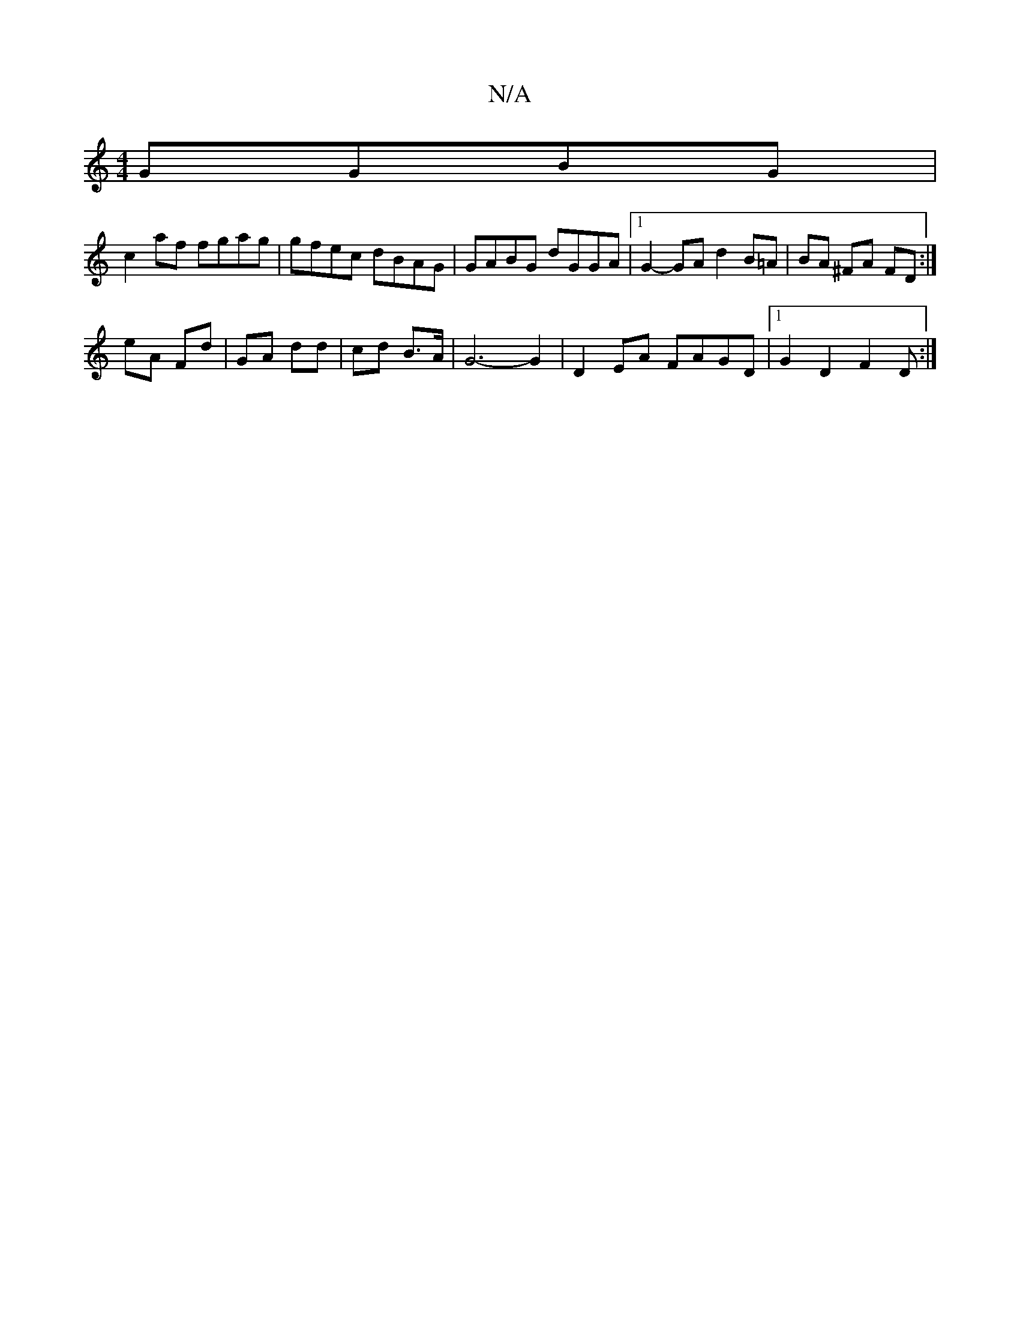 X:1
T:N/A
M:4/4
R:N/A
K:Cmajor
 GGBG|
c2af fgag | gfec dBAG|GABG dGGA|1 G2-GA d2 B=A|BA ^FA FD :|
eA Fd | GA dd | cd B>A | G6- G2|D2 EA FAGD|1 G2D2 F2D:|

|: F2E Ac/d/c| d2 BG FGAA |]

|:ED~E2 dGED|
FdB BAG|~F3 GAA|FBG Bdf|
g~g3 b2